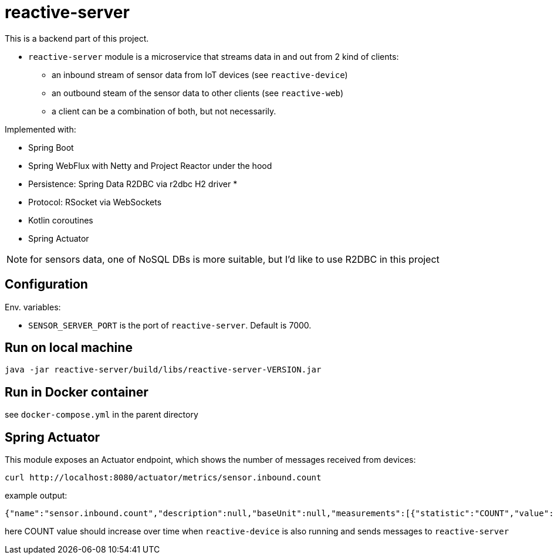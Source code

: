 = reactive-server

This is a backend part of this project.

- `reactive-server` module is a microservice that streams data in and out from 2 kind of clients:
* an inbound stream of sensor data from IoT devices (see `reactive-device`)
* an outbound steam of the sensor data to other clients (see `reactive-web`)
* a client can be a combination of both, but not necessarily.

Implemented with:

- Spring Boot
- Spring WebFlux with Netty and Project Reactor under the hood
- Persistence: Spring Data R2DBC via r2dbc H2 driver *
- Protocol: RSocket via WebSockets
- Kotlin coroutines
- Spring Actuator

NOTE: for sensors data, one of NoSQL DBs is more suitable, but I'd like to use R2DBC in this project

== Configuration

Env. variables:

- `SENSOR_SERVER_PORT` is the port of `reactive-server`.
Default is 7000.

== Run on local machine

    java -jar reactive-server/build/libs/reactive-server-VERSION.jar

== Run in Docker container

see `docker-compose.yml` in the parent directory

== Spring Actuator

This module exposes an Actuator endpoint, which shows the number of messages received from devices:

    curl http://localhost:8080/actuator/metrics/sensor.inbound.count

example output:

    {"name":"sensor.inbound.count","description":null,"baseUnit":null,"measurements":[{"statistic":"COUNT","value":315.0}],"availableTags":[]}

here COUNT value should increase over time when `reactive-device` is also running and sends messages to `reactive-server`